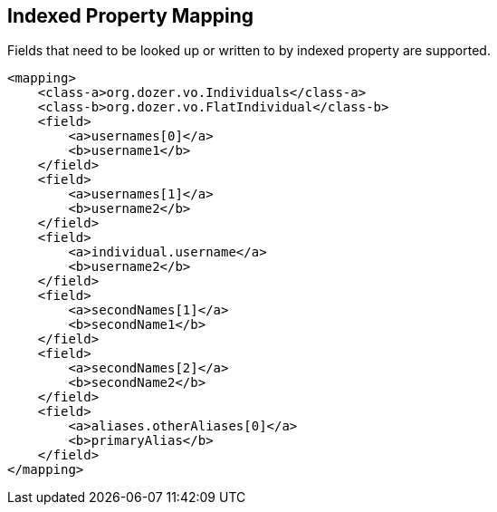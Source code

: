 == Indexed Property Mapping
Fields that need to be looked up or written to by indexed property are
supported.

[source,xml,prettyprint]
----
<mapping>
    <class-a>org.dozer.vo.Individuals</class-a>
    <class-b>org.dozer.vo.FlatIndividual</class-b>
    <field>
        <a>usernames[0]</a>
        <b>username1</b>
    </field>
    <field>
        <a>usernames[1]</a>
        <b>username2</b>
    </field>
    <field>
        <a>individual.username</a>
        <b>username2</b>
    </field>
    <field>
        <a>secondNames[1]</a>
        <b>secondName1</b>
    </field>
    <field>
        <a>secondNames[2]</a>
        <b>secondName2</b>
    </field>
    <field>
        <a>aliases.otherAliases[0]</a>
        <b>primaryAlias</b>
    </field>
</mapping>
----
